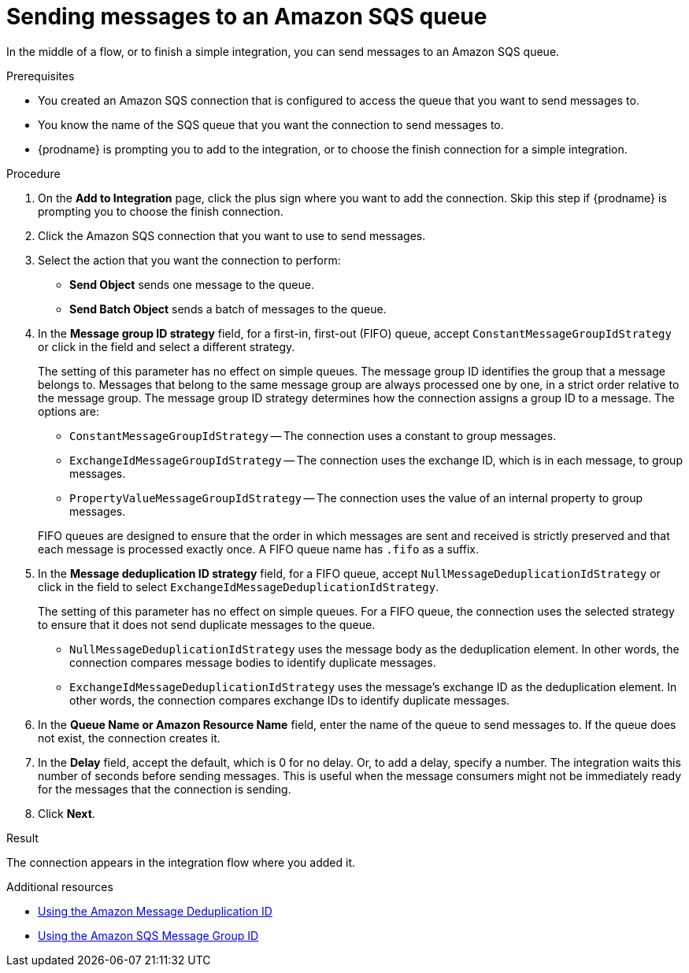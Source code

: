 // This module is included in the following assemblies:
// as_connecting-to-amazon-sqs.adoc

[id='adding-amazon-sqs-connection-send_{context}']
= Sending messages to an Amazon SQS queue

In the middle of a flow, or to finish a simple integration, 
you can send messages to an Amazon SQS queue. 

.Prerequisites
* You created an Amazon SQS connection that is configured to access 
the queue that you want to send messages to. 
* You know the name of the SQS queue that you want the connection to
send messages to. 
* {prodname} is prompting you to add to the integration, or to choose the finish 
connection for a simple integration. 

.Procedure
. On the *Add to Integration* page, click the plus sign where you 
want to add the connection. Skip this step if {prodname} is
prompting you to choose the finish connection. 
. Click the Amazon SQS connection that you want to use to send messages. 
. Select the action that you want the connection to perform:
+
* *Send Object* sends one message to the queue. 
* *Send Batch Object* sends a batch of messages to the queue. 

. In the *Message group ID strategy* field, for a first-in, first-out (FIFO)
queue, accept `ConstantMessageGroupIdStrategy` or click in the field and 
select a different strategy. 
+
The setting of this parameter has no effect on simple queues. 
The message group ID identifies the group that a message belongs to. 
Messages that belong to the same message group are always processed 
one by one, in a strict order relative to the message group. The 
message group ID strategy determines how the connection assigns 
a group ID to a message. The options are: 
+
* `ConstantMessageGroupIdStrategy` -- The connection uses a constant
to group messages. 
* `ExchangeIdMessageGroupIdStrategy` -- The connection uses the 
exchange ID, which is in each message, to group messages. 
* `PropertyValueMessageGroupIdStrategy` -- The connection uses the 
value of an internal property to group messages. 

+
FIFO queues are designed to ensure that the order in which messages 
are sent and received is strictly preserved and that each message 
is processed exactly once. A FIFO queue name has `.fifo` as a suffix. 

. In the *Message deduplication ID strategy* field, for a FIFO queue, 
accept `NullMessageDeduplicationIdStrategy` or click in the field 
to select `ExchangeIdMessageDeduplicationIdStrategy`. 
+
The setting of this parameter has no effect on simple queues. For a FIFO queue, 
the connection uses the selected strategy to ensure that it does not send 
duplicate messages to the queue. 
+
** `NullMessageDeduplicationIdStrategy` uses the message body as the 
deduplication element. In other words, the connection compares message 
bodies to identify duplicate messages. 
** `ExchangeIdMessageDeduplicationIdStrategy` uses the message's exchange 
ID as the deduplication element. In other words, the connection compares 
exchange IDs to identify duplicate messages. 

. In the *Queue Name or Amazon Resource Name* field, enter the 
name of the queue to send messages to. If the queue does not exist, 
the connection creates it. 

. In the *Delay* field, accept the default, which is 0 for no delay. 
Or, to add a delay, specify a number. The integration waits this number 
of seconds before sending messages. This is useful when the message 
consumers might not be immediately ready for the messages that the 
connection is sending. 

. Click *Next*. 

.Result
The connection appears in the integration flow where you added it. 

.Additional resources
* link:https://docs.aws.amazon.com/AWSSimpleQueueService/latest/SQSDeveloperGuide/using-messagededuplicationid-property.html[Using the Amazon Message Deduplication ID]
* link:https://docs.aws.amazon.com/AWSSimpleQueueService/latest/SQSDeveloperGuide/using-messagegroupid-property.html[Using the Amazon SQS Message Group ID] 
